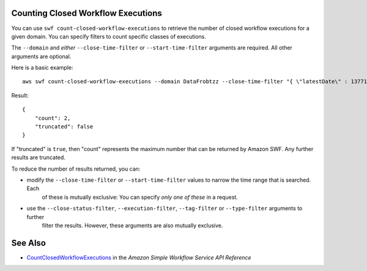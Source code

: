 Counting Closed Workflow Executions
-----------------------------------

You can use ``swf count-closed-workflow-executions`` to retrieve the number of closed workflow executions for a given
domain. You can specify filters to count specific classes of executions.

The ``--domain`` and *either* ``--close-time-filter`` or ``--start-time-filter`` arguments are required. All other
arguments are optional.

Here is a basic example::

    aws swf count-closed-workflow-executions --domain DataFrobtzz --close-time-filter "{ \"latestDate\" : 1377129600, \"oldestDate\" : 1370044800 }"

Result::

    {
        "count": 2,
        "truncated": false
    }

If "truncated" is ``true``, then "count" represents the maximum number that can be returned by Amazon SWF. Any further
results are truncated.

To reduce the number of results returned, you can:

-  modify the ``--close-time-filter`` or ``--start-time-filter`` values to narrow the time range that is searched. Each
    of these is mutually exclusive: You can specify *only one of these* in a request.

-  use the ``--close-status-filter``, ``--execution-filter``, ``--tag-filter`` or ``--type-filter`` arguments to further
    filter the results. However, these arguments are also mutually exclusive.

See Also
--------

-  `CountClosedWorkflowExecutions <http://docs.aws.amazon.com/amazonswf/latest/apireference/API_CountClosedWorkflowExecutions.html>`_ in the *Amazon Simple Workflow Service API Reference*
